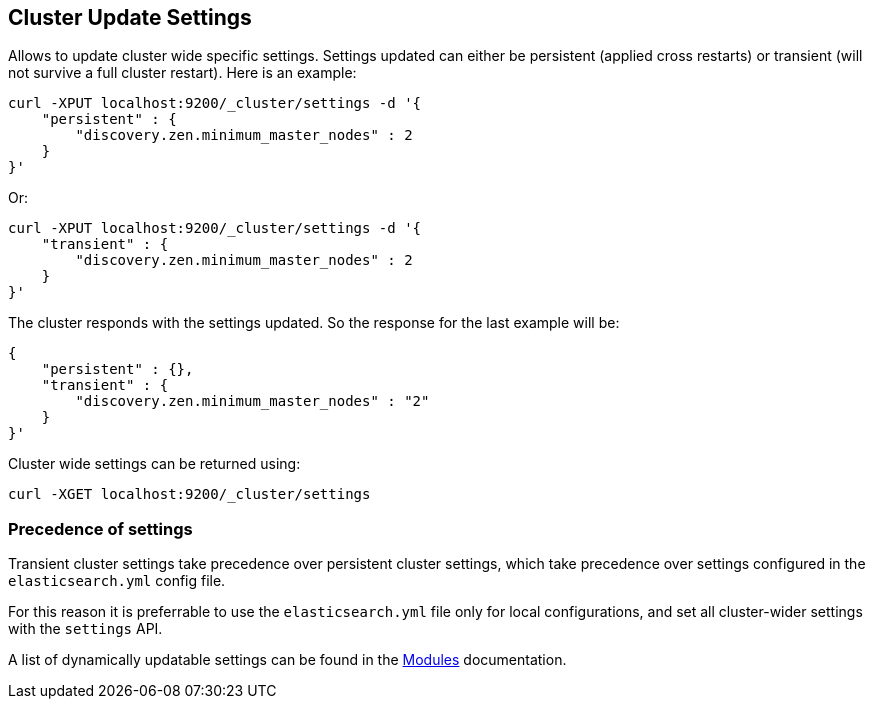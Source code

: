 [[cluster-update-settings]]
== Cluster Update Settings

Allows to update cluster wide specific settings. Settings updated can
either be persistent (applied cross restarts) or transient (will not
survive a full cluster restart). Here is an example:

[source,js]
--------------------------------------------------
curl -XPUT localhost:9200/_cluster/settings -d '{
    "persistent" : {
        "discovery.zen.minimum_master_nodes" : 2
    }
}'
--------------------------------------------------

Or:

[source,js]
--------------------------------------------------
curl -XPUT localhost:9200/_cluster/settings -d '{
    "transient" : {
        "discovery.zen.minimum_master_nodes" : 2
    }
}'
--------------------------------------------------

The cluster responds with the settings updated. So the response for the
last example will be:

[source,js]
--------------------------------------------------
{
    "persistent" : {},
    "transient" : {
        "discovery.zen.minimum_master_nodes" : "2"
    }
}'
--------------------------------------------------

Cluster wide settings can be returned using:

[source,js]
--------------------------------------------------
curl -XGET localhost:9200/_cluster/settings
--------------------------------------------------

[float]
=== Precedence of settings

Transient cluster settings take precedence over persistent cluster settings,
which take precedence over settings configured in the `elasticsearch.yml`
config file.

For this reason it is preferrable to  use the `elasticsearch.yml` file only
for local configurations, and set all cluster-wider settings with the
`settings` API.

A list of dynamically updatable settings can be found in the
<<modules,Modules>> documentation.

